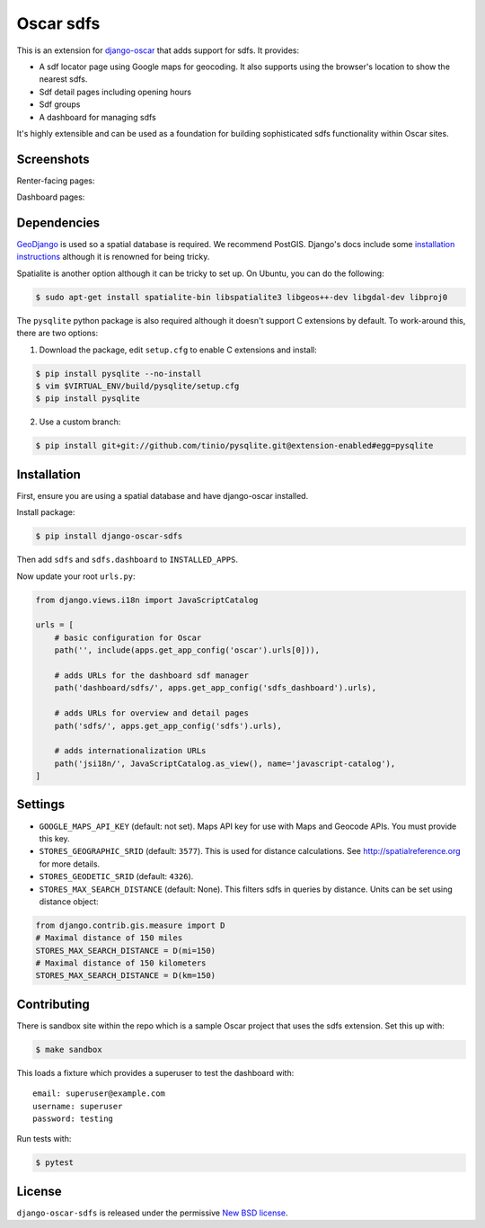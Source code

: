 ============
Oscar sdfs
============

.. image:: https://github.com/django-oscar/django-oscar-sdfs/workflows/Tests/badge.svg

.. image:: http://codecov.io/github/django-oscar/django-oscar-sdfs/coverage.svg?branch=master
    :alt: Coverage
    :target: http://codecov.io/github/django-oscar/django-oscar-sdfs?branch=master

This is an extension for django-oscar_ that adds support for sdfs.  It
provides:

.. _django-oscar: https://github.com/django-oscar/django-oscar

* A sdf locator page using Google maps for geocoding.  It also supports using
  the browser's location to show the nearest sdfs.
* Sdf detail pages including opening hours
* Sdf groups
* A dashboard for managing sdfs

It's highly extensible and can be used as a foundation for building sophisticated
sdfs functionality within Oscar sites.

Screenshots
-----------

Renter-facing pages:

.. image:: https://github.com/django-oscar/django-oscar-sdfs/raw/master/docs/images/locator.thumb.png
    :target: https://github.com/django-oscar/django-oscar-sdfs/raw/master/docs/images/locator.png

.. image:: https://github.com/django-oscar/django-oscar-sdfs/raw/master/docs/images/detail.thumb.png
    :target: https://github.com/django-oscar/django-oscar-sdfs/raw/master/docs/images/detail.png

Dashboard pages:

.. image:: https://github.com/django-oscar/django-oscar-sdfs/raw/master/docs/images/dashboard-list.thumb.png
    :target: https://github.com/django-oscar/django-oscar-sdfs/raw/master/docs/images/dashboard-list.png

.. image:: https://github.com/django-oscar/django-oscar-sdfs/raw/master/docs/images/dashboard-detail.thumb.png
    :target: https://github.com/django-oscar/django-oscar-sdfs/raw/master/docs/images/dashboard-detail.png

Dependencies
------------

GeoDjango_ is used so a spatial database is required.  We recommend PostGIS.
Django's docs include some `installation instructions`_ although it is renowned
for being tricky.

.. _GeoDjango: https://docs.djangoproject.com/en/stable/ref/contrib/gis
.. _`installation instructions`: https://docs.djangoproject.com/en/stable/ref/contrib/gis/install

Spatialite is another option although it can be tricky to set up.  On Ubuntu,
you can do the following:

.. code:: bash

    $ sudo apt-get install spatialite-bin libspatialite3 libgeos++-dev libgdal-dev libproj0

The ``pysqlite`` python package is also required although it doesn't support C
extensions by default.  To work-around this, there are two options:

1. Download the package, edit ``setup.cfg`` to enable C extensions and install:

.. code:: bash

    $ pip install pysqlite --no-install
    $ vim $VIRTUAL_ENV/build/pysqlite/setup.cfg
    $ pip install pysqlite

2. Use a custom branch:

.. code:: bash

   $ pip install git+git://github.com/tinio/pysqlite.git@extension-enabled#egg=pysqlite

.. _`pysqlite`: http://code.google.com/p/pysqlite

Installation
------------

First, ensure you are using a spatial database and have django-oscar installed.

Install package:

.. code:: bash

    $ pip install django-oscar-sdfs

Then add ``sdfs`` and ``sdfs.dashboard`` to ``INSTALLED_APPS``.

Now update your root ``urls.py``:

.. code:: python

    from django.views.i18n import JavaScriptCatalog

    urls = [
        # basic configuration for Oscar
        path('', include(apps.get_app_config('oscar').urls[0])),

        # adds URLs for the dashboard sdf manager
        path('dashboard/sdfs/', apps.get_app_config('sdfs_dashboard').urls),

        # adds URLs for overview and detail pages
        path('sdfs/', apps.get_app_config('sdfs').urls),

        # adds internationalization URLs
        path('jsi18n/', JavaScriptCatalog.as_view(), name='javascript-catalog'),
    ]

Settings
--------

* ``GOOGLE_MAPS_API_KEY`` (default: not set).  Maps API key for use with Maps and Geocode APIs.
  You must provide this key.

* ``STORES_GEOGRAPHIC_SRID`` (default: ``3577``).  This is used for distance
  calculations.  See http://spatialreference.org for more details.

* ``STORES_GEODETIC_SRID`` (default: ``4326``).

* ``STORES_MAX_SEARCH_DISTANCE`` (default: None). This filters sdfs
  in queries by distance. Units can be set using distance object:

.. code:: python

    from django.contrib.gis.measure import D
    # Maximal distance of 150 miles
    STORES_MAX_SEARCH_DISTANCE = D(mi=150)
    # Maximal distance of 150 kilometers
    STORES_MAX_SEARCH_DISTANCE = D(km=150)

Contributing
------------

There is sandbox site within the repo which is a sample Oscar project that uses
the sdfs extension.  Set this up with:

.. code:: bash

    $ make sandbox

This loads a fixture which provides a superuser to test the dashboard with::

    email: superuser@example.com
    username: superuser
    password: testing

Run tests with:

.. code:: bash

    $ pytest

License
-------

``django-oscar-sdfs`` is released under the permissive `New BSD license`_.

.. _`New BSD license`: http://github.com/django-oscar/django-oscar-sdfs/blob/master/LICENSE
